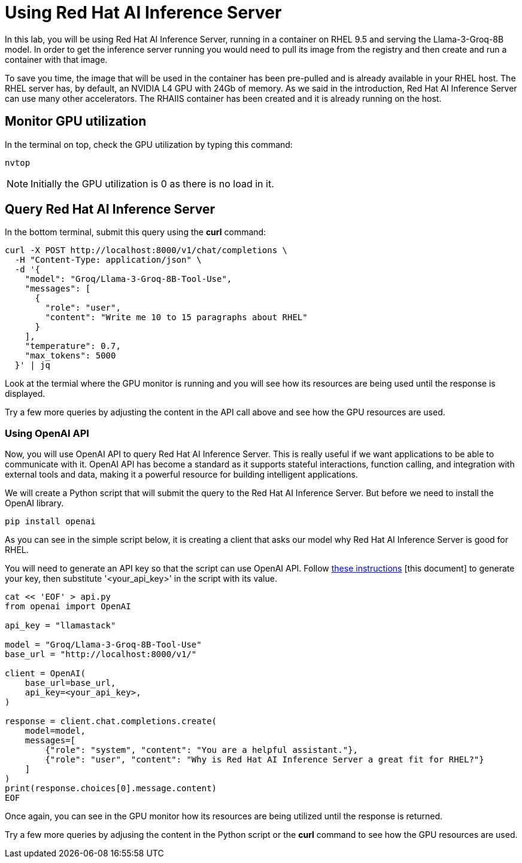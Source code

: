= Using Red Hat AI Inference Server

In this lab, you will be using Red Hat AI Inference Server, running in a container on RHEL 9.5 and serving the Llama-3-Groq-8B model.
In order to get the inference server running you would need to pull its image from the registry and then create and run a container with that image.

To save you time, the image that will be used in the container has been pre-pulled and is already available in your RHEL host.
The RHEL server has, by default, an NVIDIA L4 GPU with 24Gb of memory. 
As we said in the introduction, Red Hat AI Inference Server can use many other accelerators. 
The RHAIIS container has been created and it is already running on the host.


== Monitor GPU utilization

In the terminal on top, check the GPU utilization by typing this command:

[source,yaml,role=execute,subs=attributes+]
----
nvtop
----
 
NOTE: Initially the GPU utilization is 0 as there is no load in it.

== Query Red Hat AI Inference Server

In the bottom terminal, submit this query using the *curl* command:

[source,yaml,role=execute,subs=attributes+]
----
curl -X POST http://localhost:8000/v1/chat/completions \
  -H "Content-Type: application/json" \
  -d '{
    "model": "Groq/Llama-3-Groq-8B-Tool-Use",
    "messages": [
      {
        "role": "user",
        "content": "Write me 10 to 15 paragraphs about RHEL"
      }
    ],
    "temperature": 0.7,
    "max_tokens": 5000
  }' | jq
----

Look at the termial where the GPU monitor is running and you will see how its resources are being used until the response is displayed.

Try a few more queries by adjusting the content in the API call above and see how the GPU resources are used.

=== Using OpenAI API

Now, you will use OpenAI API to query Red Hat AI Inference Server.
This is really useful if we want applications to be able to communicate with it. 
OpenAI API has become a standard as it supports stateful interactions, function calling, and integration with external tools and data, making it a powerful resource for building intelligent applications.

We will create a Python script that will submit the query to the Red Hat AI Inference Server. But before we need to install the OpenAI library.

[source,yaml,role=execute,subs=attributes+]
----
pip install openai
----

As you can see in the simple script below, it is creating a client that asks our model why Red Hat AI Inference Server is good for RHEL.

You will need to generate an API key so that the script can use OpenAI API. Follow https://www.guidingtech.com/how-to-generate-openai-api-key/[these instructions]
[this document] to generate your key, then substitute '<your_api_key>' in the script with its value.

[source,yaml,role=execute,subs=attributes+]
----
cat << 'EOF' > api.py
from openai import OpenAI

api_key = "llamastack"

model = "Groq/Llama-3-Groq-8B-Tool-Use"
base_url = "http://localhost:8000/v1/"

client = OpenAI(
    base_url=base_url,
    api_key=<your_api_key>,
)

response = client.chat.completions.create(
    model=model,
    messages=[
        {"role": "system", "content": "You are a helpful assistant."},
        {"role": "user", "content": "Why is Red Hat AI Inference Server a great fit for RHEL?"}
    ]
)
print(response.choices[0].message.content)
EOF
----

Once again, you can see in the GPU monitor how its resources are being utilized until the response is returned.

Try a few more queries by adjusing the content in the Python script or the *curl* command to see how the GPU resources are used.
